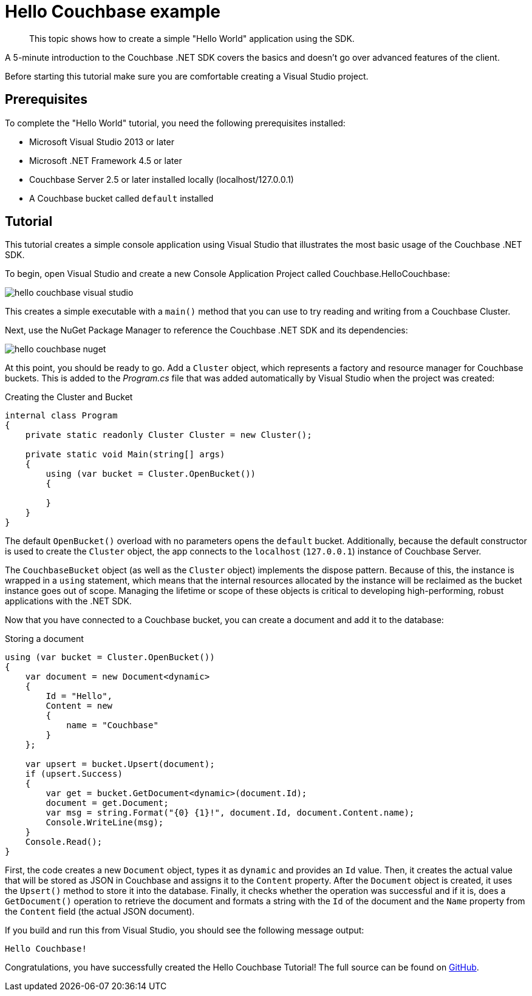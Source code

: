 = Hello Couchbase example
:page-topic-type: concept

[abstract]
This topic shows how to create a simple "Hello World" application using the SDK.

A 5-minute introduction to the Couchbase .NET SDK covers the basics and doesn’t go over advanced features of the client.

Before starting this tutorial make sure you are comfortable creating a Visual Studio project.

== Prerequisites

To complete the "Hello World" tutorial, you need the following prerequisites installed:

* Microsoft Visual Studio 2013 or later
* Microsoft .NET Framework 4.5 or later
* Couchbase Server 2.5 or later installed locally (localhost/127.0.0.1)
* A Couchbase bucket called `default` installed

== Tutorial

This tutorial creates a simple console application using Visual Studio that illustrates the most basic usage of the Couchbase .NET SDK.

To begin, open Visual Studio and create a new Console Application Project called Couchbase.HelloCouchbase:

image::hello-couchbase-visual-studio.png[]

This creates a simple executable with a `main()` method that you can use to try reading and writing from a Couchbase Cluster.

Next, use the NuGet Package Manager to reference the Couchbase .NET SDK and its dependencies:

image::hello-couchbase-nuget.png[]

At this point, you should be ready to go.
Add a `Cluster` object, which represents a factory and resource manager for Couchbase buckets.
This is added to the [.path]_Program.cs_ file that was added automatically by Visual Studio when the project was created:

.Creating the Cluster and Bucket
[source,csharp]
----
internal class Program
{
    private static readonly Cluster Cluster = new Cluster();

    private static void Main(string[] args)
    {
        using (var bucket = Cluster.OpenBucket())
        {

        }
    }
}
----

The default `OpenBucket()` overload with no parameters opens the `default` bucket.
Additionally, because the default constructor is used to create the `Cluster` object, the app connects to the `localhost` (`127.0.0.1`) instance of Couchbase Server.

The `CouchbaseBucket` object (as well as the `Cluster` object) implements the dispose pattern.
Because of this, the instance is wrapped in a `using` statement, which means that the internal resources allocated by the instance will be reclaimed as the bucket instance goes out of scope.
Managing the lifetime or scope of these objects is critical to developing high-performing, robust applications with the .NET SDK.

Now that you have connected to a Couchbase bucket, you can create a document and add it to the database:

.Storing a document
[source,csharp]
----
using (var bucket = Cluster.OpenBucket())
{
    var document = new Document<dynamic>
    {
        Id = "Hello",
        Content = new
        {
            name = "Couchbase"
        }
    };

    var upsert = bucket.Upsert(document);
    if (upsert.Success)
    {
        var get = bucket.GetDocument<dynamic>(document.Id);
        document = get.Document;
        var msg = string.Format("{0} {1}!", document.Id, document.Content.name);
        Console.WriteLine(msg);
    }
    Console.Read();
}
----

First, the code creates a new `Document` object, types it as `dynamic` and provides an `Id` value.
Then, it creates the actual value that will be stored as JSON in Couchbase and assigns it to the `Content` property.
After the `Document` object is created, it uses the `Upsert()` method to store it into the database.
Finally, it checks whether the operation was successful and if it is, does a `GetDocument()` operation to retrieve the document and formats a string with the `Id` of the document and the `Name` property from the `Content` field (the actual JSON document).

If you build and run this from Visual Studio, you should see the following message output:

[source,bourne]
----
Hello Couchbase!
----

Congratulations, you have successfully created the Hello Couchbase Tutorial!
The full source can be found on https://github.com/couchbaselabs/couchbase-net-examples/tree/master/Src/Couchbase.HelloCouchbase[GitHub^].
